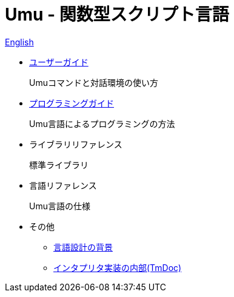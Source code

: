 = Umu - 関数型スクリプト言語

link:index.html[English]

* link:users-guide-jp.html[ユーザーガイド]
+
Umuコマンドと対話環境の使い方

* link:prog-guide-jp.html[プログラミングガイド]
+
Umu言語によるプログラミングの方法

* ライブラリリファレンス
+
標準ライブラリ

* 言語リファレンス
+
Umu言語の仕様

* その他
** link:design-background-jp.html[言語設計の背景]
** link:http://xtmlab.com/umu/tmdoc/html/[インタプリタ実装の内部(TmDoc)]

